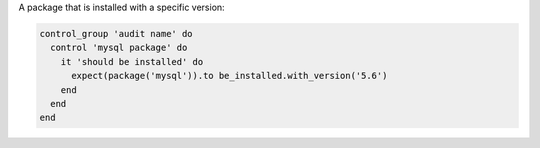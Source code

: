 .. The contents of this file may be included in multiple topics (using the includes directive).
.. The contents of this file should be modified in a way that preserves its ability to appear in multiple topics.

A package that is installed with a specific version:

.. code-block:: ruby

   control_group 'audit name' do
     control 'mysql package' do
       it 'should be installed' do
         expect(package('mysql')).to be_installed.with_version('5.6')
       end
     end
   end

